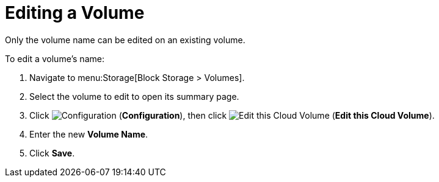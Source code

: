 [[editing_volumes]]
= Editing a Volume

Only the volume name can be edited on an existing volume.

To edit a volume's name:

. Navigate to menu:Storage[Block Storage > Volumes].
. Select the volume to edit to open its summary page.
. Click  image:1847.png[Configuration] (*Configuration*), then click image:volume-icon.png[Edit this Cloud Volume] (*Edit this Cloud Volume*). 
. Enter the new *Volume Name*.
. Click *Save*.
          


